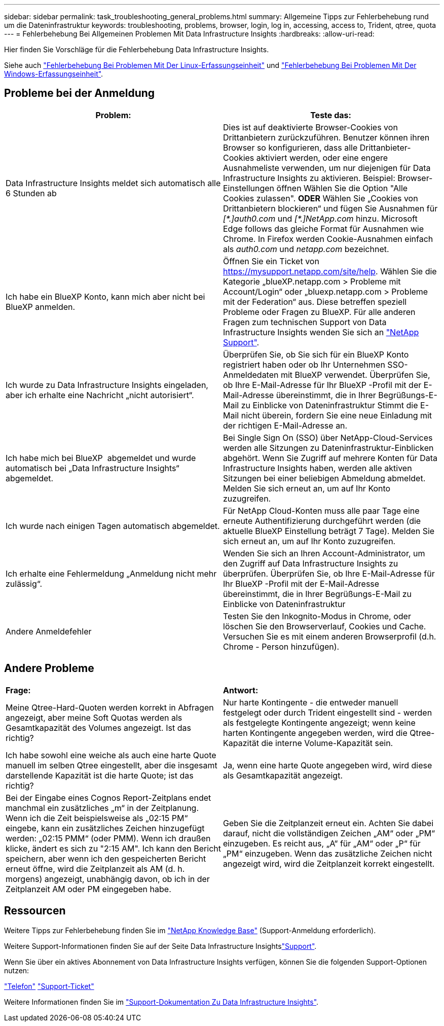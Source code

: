 ---
sidebar: sidebar 
permalink: task_troubleshooting_general_problems.html 
summary: Allgemeine Tipps zur Fehlerbehebung rund um die Dateninfrastruktur 
keywords: troubleshooting, problems, browser, login, log in, accessing, access to, Trident, qtree, quota 
---
= Fehlerbehebung Bei Allgemeinen Problemen Mit Data Infrastructure Insights
:hardbreaks:
:allow-uri-read: 


[role="lead"]
Hier finden Sie Vorschläge für die Fehlerbehebung Data Infrastructure Insights.

Siehe auch link:task_troubleshooting_linux_acquisition_unit_problems.html["Fehlerbehebung Bei Problemen Mit Der Linux-Erfassungseinheit"] und link:task_troubleshooting_windows_acquisition_unit_problems.html["Fehlerbehebung Bei Problemen Mit Der Windows-Erfassungseinheit"].



== Probleme bei der Anmeldung

|===
| *Problem:* | *Teste das:* 


| Data Infrastructure Insights meldet sich automatisch alle 6 Stunden ab | Dies ist auf deaktivierte Browser-Cookies von Drittanbietern zurückzuführen. Benutzer können ihren Browser so konfigurieren, dass alle Drittanbieter-Cookies aktiviert werden, oder eine engere Ausnahmeliste verwenden, um nur diejenigen für Data Infrastructure Insights zu aktivieren. Beispiel: Browser-Einstellungen öffnen Wählen Sie die Option "Alle Cookies zulassen". *ODER* Wählen Sie „Cookies von Drittanbietern blockieren“ und fügen Sie Ausnahmen für _[\*.]auth0.com_ und _[*.]NetApp.com_ hinzu. Microsoft Edge follows das gleiche Format für Ausnahmen wie Chrome. In Firefox werden Cookie-Ausnahmen einfach als _auth0.com_ und _netapp.com_ bezeichnet. 


| Ich habe ein BlueXP Konto, kann mich aber nicht bei BlueXP anmelden. | Öffnen Sie ein Ticket von https://mysupport.netapp.com/site/help[]. Wählen Sie die Kategorie „blueXP.netapp.com > Probleme mit Account/Login“ oder „bluexp.netapp.com > Probleme mit der Federation“ aus. Diese betreffen speziell Probleme oder Fragen zu BlueXP. Für alle anderen Fragen zum technischen Support von Data Infrastructure Insights wenden Sie sich an link:concept_requesting_support.html["NetApp Support"]. 


| Ich wurde zu Data Infrastructure Insights eingeladen, aber ich erhalte eine Nachricht „nicht autorisiert“. | Überprüfen Sie, ob Sie sich für ein BlueXP Konto registriert haben oder ob Ihr Unternehmen SSO-Anmeldedaten mit BlueXP verwendet. Überprüfen Sie, ob Ihre E-Mail-Adresse für Ihr BlueXP -Profil mit der E-Mail-Adresse übereinstimmt, die in Ihrer Begrüßungs-E-Mail zu Einblicke von Dateninfrastruktur Stimmt die E-Mail nicht überein, fordern Sie eine neue Einladung mit der richtigen E-Mail-Adresse an. 


| Ich habe mich bei BlueXP  abgemeldet und wurde automatisch bei „Data Infrastructure Insights“ abgemeldet. | Bei Single Sign On (SSO) über NetApp-Cloud-Services werden alle Sitzungen zu Dateninfrastruktur-Einblicken abgehört. Wenn Sie Zugriff auf mehrere Konten für Data Infrastructure Insights haben, werden alle aktiven Sitzungen bei einer beliebigen Abmeldung abmeldet. Melden Sie sich erneut an, um auf Ihr Konto zuzugreifen. 


| Ich wurde nach einigen Tagen automatisch abgemeldet. | Für NetApp Cloud-Konten muss alle paar Tage eine erneute Authentifizierung durchgeführt werden (die aktuelle BlueXP Einstellung beträgt 7 Tage). Melden Sie sich erneut an, um auf Ihr Konto zuzugreifen. 


| Ich erhalte eine Fehlermeldung „Anmeldung nicht mehr zulässig“. | Wenden Sie sich an Ihren Account-Administrator, um den Zugriff auf Data Infrastructure Insights zu überprüfen. Überprüfen Sie, ob Ihre E-Mail-Adresse für Ihr BlueXP -Profil mit der E-Mail-Adresse übereinstimmt, die in Ihrer Begrüßungs-E-Mail zu Einblicke von Dateninfrastruktur 


| Andere Anmeldefehler | Testen Sie den Inkognito-Modus in Chrome, oder löschen Sie den Browserverlauf, Cookies und Cache. Versuchen Sie es mit einem anderen Browserprofil (d.h. Chrome - Person hinzufügen). 
|===


== Andere Probleme

|===


| *Frage:* | *Antwort:* 


| Meine Qtree-Hard-Quoten werden korrekt in Abfragen angezeigt, aber meine Soft Quotas werden als Gesamtkapazität des Volumes angezeigt. Ist das richtig? | Nur harte Kontingente - die entweder manuell festgelegt oder durch Trident eingestellt sind - werden als festgelegte Kontingente angezeigt; wenn keine harten Kontingente angegeben werden, wird die Qtree-Kapazität die interne Volume-Kapazität sein. 


| Ich habe sowohl eine weiche als auch eine harte Quote manuell im selben Qtree eingestellt, aber die insgesamt darstellende Kapazität ist die harte Quote; ist das richtig? | Ja, wenn eine harte Quote angegeben wird, wird diese als Gesamtkapazität angezeigt. 


| Bei der Eingabe eines Cognos Report-Zeitplans endet manchmal ein zusätzliches „m“ in der Zeitplanung. Wenn ich die Zeit beispielsweise als „02:15 PM“ eingebe, kann ein zusätzliches Zeichen hinzugefügt werden: „02:15 PMM“ (oder PMM). Wenn ich draußen klicke, ändert es sich zu "2:15 AM". Ich kann den Bericht speichern, aber wenn ich den gespeicherten Bericht erneut öffne, wird die Zeitplanzeit als AM (d. h. morgens) angezeigt, unabhängig davon, ob ich in der Zeitplanzeit AM oder PM eingegeben habe. | Geben Sie die Zeitplanzeit erneut ein. Achten Sie dabei darauf, nicht die vollständigen Zeichen „AM“ oder „PM“ einzugeben. Es reicht aus, „A“ für „AM“ oder „P“ für „PM“ einzugeben. Wenn das zusätzliche Zeichen nicht angezeigt wird, wird die Zeitplanzeit korrekt eingestellt. 
|===


== Ressourcen

Weitere Tipps zur Fehlerbehebung finden Sie im link:https://kb.netapp.com/Cloud/BlueXP/DII["NetApp Knowledge Base"] (Support-Anmeldung erforderlich).

Weitere Support-Informationen finden Sie auf der Seite Data Infrastructure Insightslink:concept_requesting_support.html["Support"].

Wenn Sie über ein aktives Abonnement von Data Infrastructure Insights verfügen, können Sie die folgenden Support-Optionen nutzen:

link:https://www.netapp.com/us/contact-us/support.aspx["Telefon"] link:https://mysupport.netapp.com/site/cases/mine/create?serialNumber=95001014387268156333["Support-Ticket"]

Weitere Informationen finden Sie im https://docs.netapp.com/us-en/cloudinsights/concept_requesting_support.html["Support-Dokumentation Zu Data Infrastructure Insights"].
